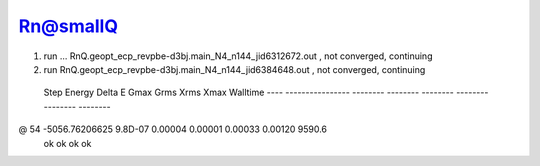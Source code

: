 Rn@smallQ
=========

1. run ... RnQ.geopt_ecp_revpbe-d3bj.main_N4_n144_jid6312672.out  , not converged, continuing
2. run RnQ.geopt_ecp_revpbe-d3bj.main_N4_n144_jid6384648.out , not converged, continuing

  Step       Energy      Delta E   Gmax     Grms     Xrms     Xmax   Walltime
  ---- ---------------- -------- -------- -------- -------- -------- --------
@   54   -5056.76206625  9.8D-07  0.00004  0.00001  0.00033  0.00120   9590.6
                                     ok       ok       ok       ok  



